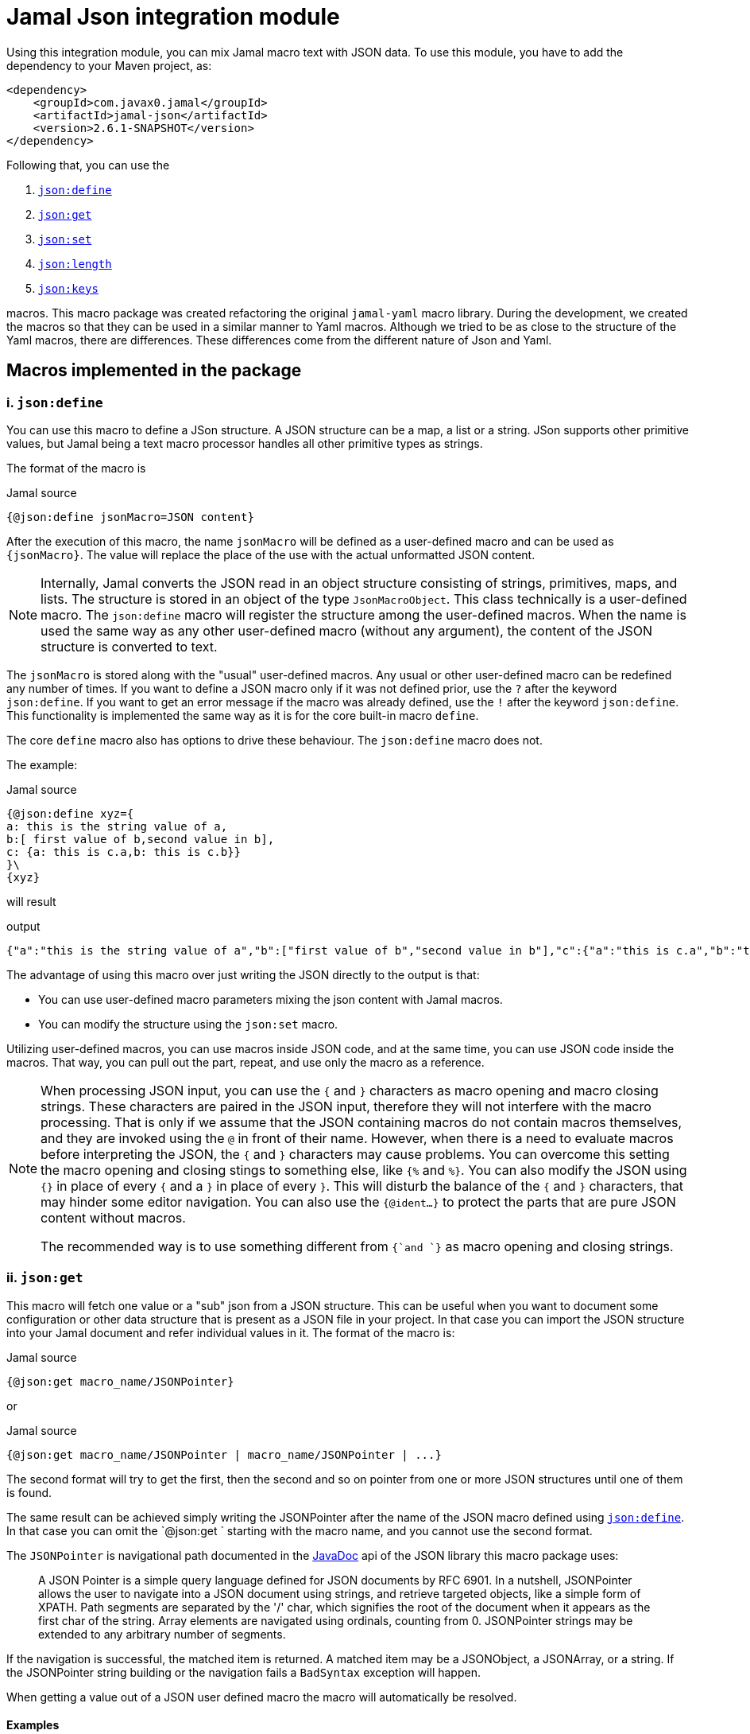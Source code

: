 = Jamal Json integration module






Using this integration module, you can mix Jamal macro text with JSON data.
To use this module, you have to add the dependency to your Maven project, as:
[source,xml]
----
<dependency>
    <groupId>com.javax0.jamal</groupId>
    <artifactId>jamal-json</artifactId>
    <version>2.6.1-SNAPSHOT</version>
</dependency>
----

Following that, you can use the


. <<define,`json:define`>>
. <<get,`json:get`>>
. <<set,`json:set`>>
. <<length,`json:length`>>
. <<keys,`json:keys`>>


macros.
This macro package was created refactoring the original `jamal-yaml` macro library.
During the development, we created the macros so that they can be used in a similar manner to Yaml macros.
Although we tried to be as close to the structure of the Yaml macros, there are differences.
These differences come from the different nature of Json and Yaml.

== Macros implemented in the package




[[define]]
=== i. `json:define`
You can use this macro to define a JSon structure.
A JSON structure can be a map, a list or a string.
JSon supports other primitive values, but Jamal being a text macro processor handles all other primitive types as strings.

The format of the macro is

.Jamal source
[source]
----
{@json:define jsonMacro=JSON content}
----

After the execution of this macro, the name `jsonMacro` will be defined as a user-defined macro and can be used as `pass:[{jsonMacro}]`.
The value will replace the place of the use with the actual unformatted JSON content.

NOTE: Internally, Jamal converts the JSON read in an object structure consisting of strings, primitives, maps, and lists.
The structure is stored in an object of the type `JsonMacroObject`.
This class technically is a user-defined macro.
The `json:define` macro will register the structure among the user-defined macros.
When the name is used the same way as any other user-defined macro (without any argument), the content of the JSON structure is converted to text.

The `jsonMacro` is stored along with the "usual" user-defined macros.
Any usual or other user-defined macro can be redefined any number of times.
If you want to define a JSON macro only if it was not defined prior, use the `?` after the keyword `json:define`.
If you want to get an error message if the macro was already defined, use the `!` after the keyword `json:define`.
This functionality is implemented the same way as it is for the core built-in macro `define`.

The core `define` macro also has options to drive these behaviour.
The `json:define` macro does not.

The example:

.Jamal source
[source]
----
{@json:define xyz={
a: this is the string value of a,
b:[ first value of b,second value in b],
c: {a: this is c.a,b: this is c.b}}
}\
{xyz}
----

will result

.output
[source]
----
{"a":"this is the string value of a","b":["first value of b","second value in b"],"c":{"a":"this is c.a","b":"this is c.b"}}
----


The advantage of using this macro over just writing the JSON directly to the output is that:

* You can use user-defined macro parameters mixing the json content with Jamal macros.

* You can modify the structure using the `json:set` macro.

Utilizing user-defined macros, you can use macros inside JSON code, and at the same time, you can use JSON code inside the macros.
That way, you can pull out the part, repeat, and use only the macro as a reference.

[NOTE]
====
When processing JSON input, you can use the `{` and `}` characters as macro opening and macro closing strings.
These characters are paired in the JSON input, therefore they will not interfere with the macro processing.
That is only if we assume that the JSON containing macros do not contain macros themselves, and they are invoked using the `@` in front of their name.
However, when there is a need to evaluate macros before interpreting the JSON, the `{` and `}` characters may cause problems.
You can overcome this setting the macro opening and closing stings to something else, like `{%` and `%}`.
You can also modify the JSON using `{}` in place of every `{` and a `}` in place of every `}`.
This will disturb the balance of the `{` and `}` characters, that may hinder some editor navigation.
You can also use the `{@ident...}` to protect the parts that are pure JSON content without macros.

The recommended way is to use something different from `{`and `}` as macro opening and closing strings.
====


[[get]]
=== ii. `json:get`
This macro will fetch one value or a "sub" json from a JSON structure.
This can be useful when you want to document some configuration or other data structure that is present as a JSON file in your project.
In that case you can import the JSON structure into your Jamal document and refer individual values in it.
The format of the macro is:

.Jamal source
[source]
----
{@json:get macro_name/JSONPointer}
----

or

.Jamal source
[source]
----
{@json:get macro_name/JSONPointer | macro_name/JSONPointer | ...}
----

The second format will try to get the first, then the second and so on pointer from one or more JSON structures until one of them is found.

The same result can be achieved simply writing the JSONPointer after the name of the JSON macro defined using <<define,`json:define`>>.
In that case you can omit the `@json:get ` starting with the macro name, and you cannot use the second format.

The `JSONPointer` is navigational path documented in the link:https://stleary.github.io/JSON-java/org/json/JSONPointer.html[JavaDoc] api of the JSON library this macro package uses:

> A JSON Pointer is a simple query language defined for JSON documents by RFC 6901.
In a nutshell, JSONPointer allows the user to navigate into a JSON document using strings, and retrieve targeted objects, like a simple form of XPATH.
Path segments are separated by the '/' char, which signifies the root of the document when it appears as the first char of the string.
Array elements are navigated using ordinals, counting from 0.
JSONPointer strings may be extended to any arbitrary number of segments.

If the navigation is successful, the matched item is returned.
A matched item may be a JSONObject, a JSONArray, or a string.
If the JSONPointer string building or the navigation fails a `BadSyntax` exception will happen.

When getting a value out of a JSON user defined macro the macro will automatically be resolved.

==== Examples

.Jamal source
[source]
----
{@json:define a={a:"alma",b:2,c: 3,d:[1,2,{q:{h:"deep h"}}]}}\
@json:get a/d/2/q/h = "{@json:get a/d/2/q/h}"
a d/2/q/h = "{a d/2/q/h}"
----

will result

.output
[source]
----
@json:get a/d/2/q/h = "deep h"
a d/2/q/h = "deep h"
----


NOTE: The macro `json:get` is somewhat superfluous, because you can get the same result using the JSON user defined macro with the JSONPointer as parameter.
However, as you can see from the example above, the different approaches provide different readability. Choose wisely.


[[set]]
=== iii. `json:set`
Add some value to an already existing JSON structure.
The format of the macro is:

.Jamal source
[source]
----
{@json:set X/path/c=value}
----

Here

* `X` is the name of the JSON structure that is defined in the macro registry.
  In other words, `X` is a macro defined using the macro <<define,`json:define`>>.

* `path` is the path to the value that is added to the JSON structure, names of the keys along the paths `/`
separated.
If the path is empty, then the value is added to the root of the JSON structure.

* `c` is the key of the value that is added to the JSON structure.
If this value is numeric, then the value is added to the array at the given index.
If this value is `*` then the value is added to the array at the end.

The value can be a JSON structure, a string, a number or a boolean.

==== Examples

===== Adding a value to the top level Map

This example adds a new value to the root of the JSON structure.

.Jamal source
[source]
----
{@json:define a={a: "this is a simple JSON with a top level Map"}}
{@json:set a/b=
"this is the value to be added to json structure a"}
{a}
----

will result:

.output
[source]
----
{"a":"this is a simple JSON with a top level Map","b":"this is the value to be added to json structure a"}
----


===== Adding element to a Map in the JSON structure

In this example, the value is added to the value of the map from the top level named `b`.

.Jamal source
[source]
----
{@json:define a={"a": "this is a simple JSON with a top level Map","b":{}}}
{@json:set a/b/c="this is the value to be added to json structure a"}
{a}
----

will result:

.output
[source]
----
{"a":"this is a simple JSON with a top level Map","b":{"c":"this is the value to be added to json structure a"}}
----


===== Adding elements to an array

This example adds one element to an array.
The added element itself is an array.

.Jamal source
[source]
----
{@json:define a=["this is a simple JSON with a top level Map","kukuruc"]}
{@json:set a/*="this is one element"}
{@json:set a/*="this is the second element"}
{a}
----

will result:

.output
[source]
----
["this is a simple JSON with a top level Map","kukuruc","this is one element","this is the second element"]
----




[[length]]
=== iv. `json:length`
This macro can be used to get the length of a JSON array.
The macro first fetches the JSON value using the argument the same way as `json:get` does, but instead of the value it returns the length of the array.
If the value is a boolean, string, number or JSON objects, essentially anything else than an array, then an error will happen.

The result can be used to iterate through the elements, for example using the macros of the module `jamal-prog`.

.Jamal source
[source]
----
{@json:length macro_name/JSONPointer}
----

or

.Jamal source
[source]
----
{@json:length macro_name/JSONPointer | macro_name/JSONPointer | ...}
----

The second format will try to get the first, then the second and so on pointer from one or more JSON structures until one of them is found.
If one of the pointers finds a value but that is not an array then an error will happen.

==== Examples

.Jamal source
[source]
----
{@json:define a={a:"alma",b:2,c: 3,d:[1,2,{q:{h:"deep h"}}]}}\
@json:length a/d/ = "{@json:get a/d}"
----

will result

.output
[source]
----
@json:length a/d/ = "[1,2,{"q":{"h":"deep h"}}]"
----




[[keys]]
=== v. `json:keys`
This macro will fetch one value or a "sub" json from a JSON structure and returns the keys of the structure.
If the result is a boolean, string, number or JSON objects, essentially anything else than an JSON structure, then an error will happen.

The result can be used to iterate through the elements using the core macro `for`.

.Jamal source
[source]
----
{@json:keys macro_name/JSONPointer}
----

or

.Jamal source
[source]
----
{@json:keys macro_name/JSONPointer | macro_name/JSONPointer | ...}
----

The second format will try to get the first, then the second and so on pointer from one or more JSON structures until one of them is found.
If one of the pointers finds a value but that is not a structure then an error will happen.

The keys are separated by the separator character.
The default separator is a comma.
The separator can be changed by the parameter `separator` or `sep`.

==== Examples

.Jamal source
[source]
----
{@json:define a={a:"alma",b:2,c: 3,d:[1,2,{q:{h:"deep h"}}]}}\
@json:keys a/ = "{@json:keys a}"
----

will result

.output
[source]
----
@json:keys a/ = "a,b,c,d"
----